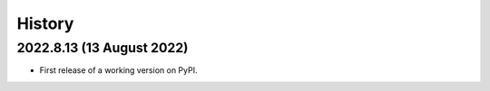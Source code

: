 =======
History
=======

2022.8.13 (13 August 2022)
--------------------------

* First release of a working version on PyPI.
